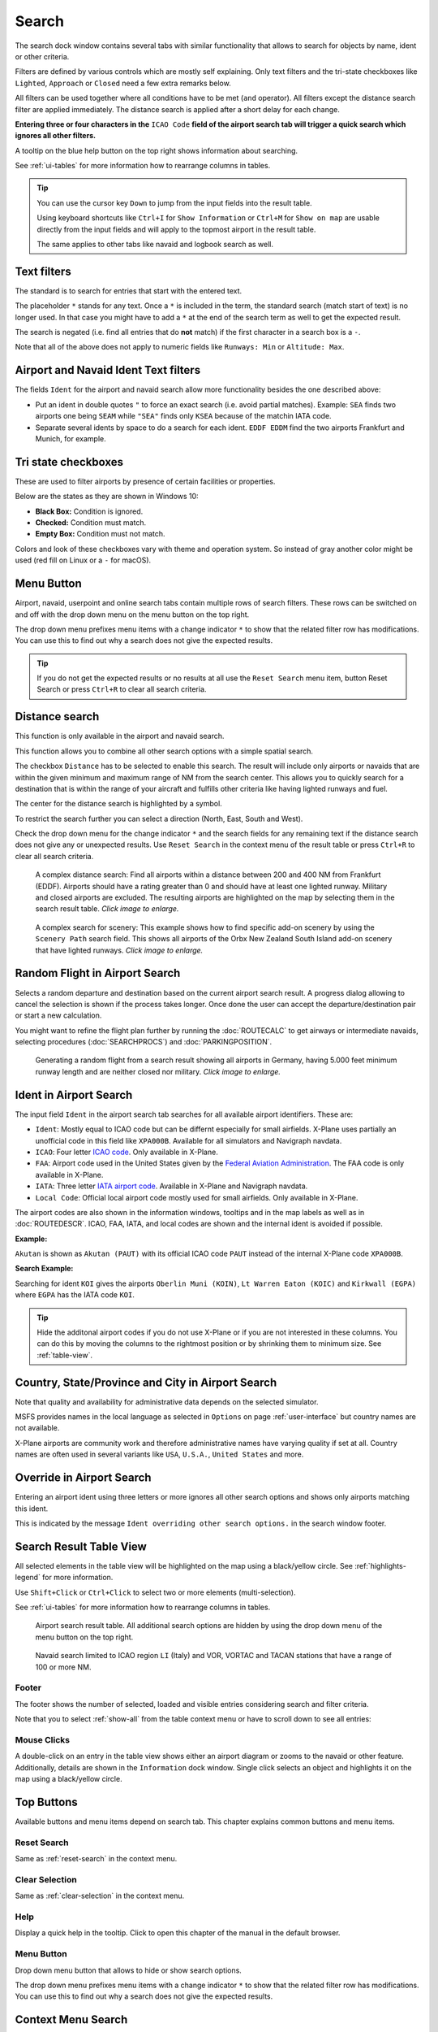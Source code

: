 |Search| Search
---------------------------

The search dock window contains several tabs with similar functionality
that allows to search for objects by name, ident or other criteria.

Filters are defined by various controls which are mostly self
explaining. Only text filters and the tri-state checkboxes like
``Lighted``, ``Approach`` or ``Closed`` need a few extra remarks below.

All filters can be used together where all conditions have to be met
(``and`` operator). All filters except the distance search filter are
applied immediately. The distance search is applied after a short delay
for each change.

**Entering three or four characters in the** ``ICAO Code`` **field of the
airport search tab will trigger a quick search which ignores all other
filters.**

A tooltip on the blue help button on the top right shows information
about searching.

See :ref:`ui-tables` for more information how to rearrange columns in tables.

.. tip::

     You can use the cursor key ``Down`` to jump from the input fields into the result table.

     Using keyboard shortcuts like ``Ctrl+I`` for ``Show Information`` or ``Ctrl+M`` for ``Show on map``
     are usable directly from the input fields and will apply to the topmost airport in the result table.

     The same applies to other tabs like navaid and logbook search as well.


.. _text-filters:

Text filters
~~~~~~~~~~~~

The standard is to search for entries that start with the entered text.

The placeholder ``*`` stands for any text. Once a ``*`` is included in
the term, the standard search (match start of text) is no longer used.
In that case you might have to add a ``*`` at the end of the search term
as well to get the expected result.

The search is negated (i.e. find all entries that do **not** match) if the first
character in a search box is a ``-``.


Note that all of the above does not apply to numeric fields like
``Runways: Min`` or ``Altitude: Max``.

.. _text-filters-ident:

Airport and Navaid Ident Text filters
~~~~~~~~~~~~~~~~~~~~~~~~~~~~~~~~~~~~~~~~~~~~

The fields ``Ident`` for the airport and navaid search allow more functionality besides the
one described above:

-  Put an ident in double quotes ``"`` to force an exact search (i.e. avoid partial matches).
   Example: ``SEA`` finds two airports one being ``SEAM`` while ``"SEA"`` finds only ``KSEA`` because
   of the matchin IATA code.
-  Separate several idents by space to do a search for each ident. ``EDDF EDDM`` find the two airports Frankfurt and Munich, for example.

Tri state checkboxes
~~~~~~~~~~~~~~~~~~~~

These are used to filter airports by presence of certain facilities or
properties.

Below are the states as they are shown in Windows 10:

-  **Black Box:** Condition is ignored.
-  **Checked:** Condition must match.
-  **Empty Box:** Condition must not match.

Colors and look of these checkboxes vary with theme and operation
system. So instead of gray another color might be used (red fill on
Linux or a ``-`` for macOS).

.. _menu-button-search:

|Menu Button| Menu Button
~~~~~~~~~~~~~~~~~~~~~~~~~~~~~~

Airport, navaid, userpoint and online search tabs contain multiple rows
of search filters. These rows can be switched on and off with the drop
down menu on the menu button |Menu Button| on the top right.

The drop down menu prefixes menu items with a change indicator ``*`` to
show that the related filter row has modifications. You can use this to
find out why a search does not give the expected results.

.. tip::

      If you do not get the expected results or no results at all use the
      ``Reset Search`` menu item, button Reset Search or press ``Ctrl+R`` to
      clear all search criteria.

.. _distance-search:

Distance search
~~~~~~~~~~~~~~~

This function is only available in the airport and navaid search.

This function allows you to combine all other search options with a
simple spatial search.

The checkbox ``Distance`` has to be selected to enable this search. The
result will include only airports or navaids that are within the given
minimum and maximum range of NM from the search center. This
allows you to quickly search for a destination that is within the range
of your aircraft and fulfills other criteria like having lighted runways
and fuel.

The center for the distance search is highlighted by a |Distance Search
Symbol| symbol.

To restrict the search further you can select a direction (North, East,
South and West).

Check the drop down menu for the change indicator ``*`` and the search
fields for any remaining text if the distance search does not give any
or unexpected results. Use ``Reset Search`` in the context menu of the
result table or press ``Ctrl+R`` to clear all search criteria.

.. figure:: ../images/complexsearch.jpg
    :scale: 50%

    A complex distance search: Find all airports within
    a distance between 200 and 400 NM from Frankfurt (EDDF).
    Airports should have a rating greater than 0 and should have at least
    one lighted runway. Military and closed airports are excluded. The
    resulting airports are highlighted on the map by selecting them in the
    search result table. *Click image to enlarge.*


.. figure:: ../images/complexsearch2.jpg
    :scale: 50%

    A complex search for scenery: This example shows how
    to find specific add-on scenery by using the ``Scenery Path`` search
    field. This shows all airports of the Orbx New Zealand South Island
    add-on scenery that have lighted runways. *Click image to enlarge.*

.. _random-flight:

Random Flight in Airport Search
~~~~~~~~~~~~~~~~~~~~~~~~~~~~~~~~~~~

Selects a random departure and destination based on the current airport search result.
A progress dialog allowing to cancel the selection is shown if the process takes longer.
Once done the user can accept the departure/destination pair or start a new calculation.

You might want to refine the flight plan further by running the :doc:`ROUTECALC` to get airways or intermediate navaids,
selecting procedures (:doc:`SEARCHPROCS`) and :doc:`PARKINGPOSITION`.

.. figure:: ../images/randomflight.jpg
    :scale: 50%

    Generating a random flight from a search result showing all airports in Germany, having 5.000
    feet minimum runway length and are neither closed nor military. *Click image to enlarge.*

.. _airport-search-ident:

Ident in Airport Search
~~~~~~~~~~~~~~~~~~~~~~~~~~~~~~~~~~

The input field ``Ident`` in the airport search tab searches for all available airport identifiers.
These are:

-  ``Ident``: Mostly equal to ICAO code but can be differnt especially for small airfields. X-Plane
   uses partially an unofficial code in this field like ``XPA000B``. Available for all simulators and
   Navigraph navdata.
-  ``ICAO``: Four letter `ICAO code <https://en.wikipedia.org/wiki/ICAO_airport_code>`__. Only
   available in X-Plane.
-  ``FAA``: Airport code used in the United States given by the `Federal Aviation Administration <https://www.faa.gov/>`__.
   The FAA code is only available in X-Plane.
-  ``IATA``: Three letter `IATA airport code <https://en.wikipedia.org/wiki/IATA_airport_code>`__.
   Available in X-Plane and Navigraph navdata.
-  ``Local Code``: Official local airport code mostly used for small airfields. Only available in
   X-Plane.

The airport codes are also shown in the information windows, tooltips and in the map
labels as well as in :doc:`ROUTEDESCR`. ICAO, FAA, IATA, and local codes are shown and the internal
ident is avoided if possible.

**Example:**

``Akutan`` is shown as ``Akutan (PAUT)`` with its official ICAO code ``PAUT`` instead of the
internal X-Plane code ``XPA000B``.

**Search Example:**

Searching for ident ``KOI`` gives the airports ``Oberlin Muni (KOIN)``, ``Lt Warren Eaton (KOIC)``
and ``Kirkwall (EGPA)`` where ``EGPA`` has the IATA code ``KOI``.

.. tip::

    Hide the additonal airport codes if you do not use X-Plane or if you are not interested in
    these columns. You can do this by moving the columns to the rightmost position or by shrinking them
    to minimum size. See :ref:`table-view`.

.. _airport-search-admin:

Country, State/Province and City in Airport Search
~~~~~~~~~~~~~~~~~~~~~~~~~~~~~~~~~~~~~~~~~~~~~~~~~~~

Note that quality and availability for administrative data depends on the selected simulator.

MSFS provides names in the local language as selected in ``Options`` on page :ref:`user-interface` but country names are not available.

X-Plane airports are community work and therefore administrative names have varying quality if set at all. Country names are often used in several variants like ``USA``, ``U.S.A.``, ``United States`` and more.

.. _airport-search-override:

Override in Airport Search
~~~~~~~~~~~~~~~~~~~~~~~~~~~~~~~~~~

Entering an airport ident using three letters or more ignores all other search options and shows only airports matching this ident.

This is indicated by the message ``Ident overriding other search options.`` in the search window footer.

.. _table-view:

Search Result Table View
~~~~~~~~~~~~~~~~~~~~~~~~

All selected elements in the table view will be highlighted on the map
using a black/yellow circle. See
:ref:`highlights-legend` for more information.

Use ``Shift+Click`` or ``Ctrl+Click`` to select two or more elements
(multi-selection).

See :ref:`ui-tables` for more information how to rearrange columns in tables.

.. figure:: ../images/airportsearchtable.jpg

          Airport search result table. All additional search
          options are hidden by using the drop down menu of the menu button on the
          top right.

.. figure:: ../images/navaidsearchtable.jpg

         Navaid search limited to ICAO region ``LI`` (Italy)
         and VOR, VORTAC and TACAN stations that have a range of 100 or more NM.

Footer
^^^^^^^^^^^^^^^^^^^^^^^^^^^^^^^^^^^^^^^^^^^^^

The footer shows the number of selected, loaded and visible entries considering search and filter criteria.

Note that you to select :ref:`show-all` from the table context menu or have to scroll down to see all entries:

.. _mouse-clicks-0:

Mouse Clicks
^^^^^^^^^^^^

A double-click on an entry in the table view shows either an airport
diagram or zooms to the navaid or other feature. Additionally, details
are shown in the ``Information`` dock window. Single click selects an
object and highlights it on the map using a black/yellow circle.

Top Buttons
~~~~~~~~~~~

Available buttons and menu items depend on search tab. This chapter explains common buttons and menu items.

.. _reset-search-button:

|Reset Search| Reset Search
^^^^^^^^^^^^^^^^^^^^^^^^^^^

Same as :ref:`reset-search` in the context menu.

.. _clear-selection-button:

|Clear Selection| Clear Selection
^^^^^^^^^^^^^^^^^^^^^^^^^^^^^^^^^

Same as :ref:`clear-selection` in the context menu.

.. _search-help:

|Help| Help
^^^^^^^^^^^

Display a quick help in the tooltip. Click to open this chapter of the
manual in the default browser.

.. _menu:

|Menu Button| Menu Button
^^^^^^^^^^^^^^^^^^^^^^^^^

Drop down menu button that allows to hide or show search options.

The drop down menu prefixes menu items with a change indicator ``*`` to
show that the related filter row has modifications. You can use this to
find out why a search does not give the expected results.

.. _search-result-table-view-context-menu:

Context Menu Search
~~~~~~~~~~~~~~~~~~~~~~~~~~~~~~~~~~~~~

Available menu items depend on search tab.

Many menu items are mirrored from the :ref:`map-context-menu` and provide the same functionality
for the selected item below the cursor or the selected rows in the result tables.
These are omitted here.

.. _show-on-map-search:

|Show on Map| Show on Map
^^^^^^^^^^^^^^^^^^^^^^^^^

Show either the airport diagram or zooms to the navaid, userpoint or
other features on the map. The
zoom distance can be changed in the dialog ``Options`` on the tab
:ref:`map-navigation`.

.. _filter-by-entries-including-excluding:

|Filter by Entries including| |Filter by Entries excluding| Filter by Entries including/excluding
^^^^^^^^^^^^^^^^^^^^^^^^^^^^^^^^^^^^^^^^^^^^^^^^^^^^^^^^^^^^^^^^^^^^^^^^^^^^^^^^^^^^^^^^^^^^^^^^^^

Use the field under the cursor to set a search filter that includes or
excludes the text of the field. This is only enabled for text columns.

.. _reset-search:

|Reset Search| Reset Search
^^^^^^^^^^^^^^^^^^^^^^^^^^^

Clear search filters and revert to showing all entries in the search
result table view.

.. _show-all:

|Show All| Show All
^^^^^^^^^^^^^^^^^^^

The table view does not show all entries initially for performance
reasons. This menu item allows to load and show the whole search result.
The view switches back to the limited number of entries after a search
filter is modified or the sort order is changed. The number of all,
visible and selected entries is shown at the bottom of the tab.

Be aware that showing all navaids and airports can take some time
especially if they are highlighted on the map when selecting all entries
in the search result. The program does not crash but needs a few seconds
to highlight all the objects on the map.

.. _follow-selection:

Follow Selection
^^^^^^^^^^^^^^^^

The map view will be centered, but not zoomed in, on the selected feature
if this function is enabled.

.. _copy:

|Copy| Copy
^^^^^^^^^^^

Copy the selected entries in CSV format to the clipboard. This will
observe changes to the table view like column order and sort order. The
CSV includes a header line. Columns which are hidden or shrinked to minimum width are excluded.

Import the CSV-Text into spreadsheed programs using UTF-8 encoding and a semicolon as a separator.

Select All
^^^^^^^^^^

Select all visible entries. To select all available entries the function
``Show All`` has to be used first.

.. _clear-selection:

|Clear Selection| Clear Selection
^^^^^^^^^^^^^^^^^^^^^^^^^^^^^^^^^

Deselect all entries in the table and remove any highlight circles from
the map.

.. _reset-view:

|Reset View| Reset View
^^^^^^^^^^^^^^^^^^^^^^^

Reset sort order, column order and column widths to default.


.. |Search| image:: ../images/icon_searchdock.png
.. |Menu Button| image:: ../images/icon_menubutton.png
.. |Distance Search Symbol| image:: ../images/icon_distancemark.png
.. |Reset Search| image:: ../images/icon_clear.png
.. |Clear Selection| image:: ../images/icon_clearselection.png
.. |Help| image:: ../images/icon_help.png
.. |Show Information| image:: ../images/icon_globals.png
.. |Show Procedures| image:: ../images/icon_approach.png
.. |Create Approach| image:: ../images/icon_approachcustom.png
.. |Show on Map| image:: ../images/icon_showonmap.png
.. |Filter by Entries including| image:: ../images/icon_filter-add.png
.. |Filter by Entries excluding| image:: ../images/icon_filter-remove.png
.. |Show All| image:: ../images/icon_load-all.png
.. |Add Range Rings| image:: ../images/icon_rangerings.png
.. |Add Navaid Range Ring| image:: ../images/icon_navrange.png
.. |Add Airport Traffic Pattern| image:: ../images/icon_trafficpattern.png
.. |Add Holding| image:: ../images/icon_hold.png
.. |Set as Flight Plan Departure| image:: ../images/icon_airportroutedest.png
.. |Set as Flight Plan Destination| image:: ../images/icon_airportroutestart.png
.. |Add as Flight Plan Alternate| image:: ../images/icon_airportroutealt.png
.. |Add to Flight Plan| image:: ../images/icon_routeadd.png
.. |Append to Flight Plan| image:: ../images/icon_routeadd.png
.. |Copy| image:: ../images/icon_copy.png
.. |Reset View| image:: ../images/icon_cleartable.png
.. |Set Center for Distance Search| image:: ../images/icon_mark.png

